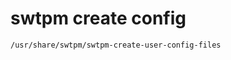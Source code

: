 #+STARTUP: showall
* swtpm create config

#+begin_src sh
/usr/share/swtpm/swtpm-create-user-config-files
#+end_src
